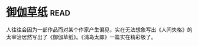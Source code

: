 * [[https://book.douban.com/subject/19985027/][御伽草纸]]:read:
人往往会因为一部作品而对某个作家产生偏见，实在无法想象写出《人间失格》的太宰治居然写出了《御伽草纸》。《浦岛太郎》一篇实在精彩极了。
